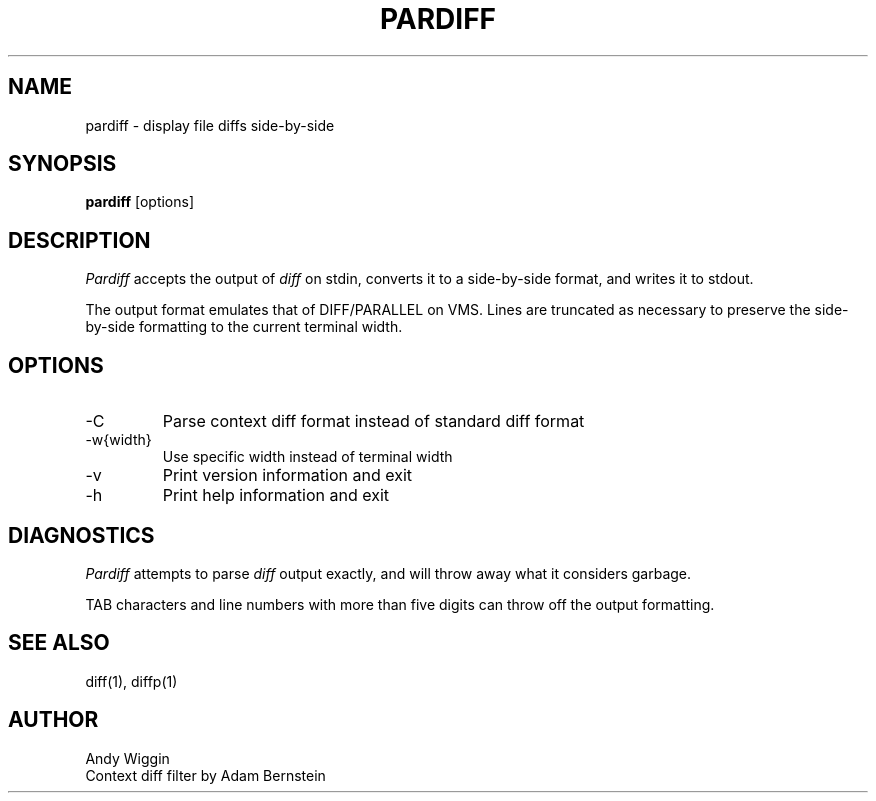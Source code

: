 .\" pardiff man page
.TH PARDIFF 1
.SH NAME
pardiff \- display file diffs side-by-side
.SH SYNOPSIS
.B pardiff
[options]

.SH DESCRIPTION
.IR Pardiff
accepts the output of
.IR diff
on stdin,
converts it to a side-by-side format,
and writes it to stdout.
.PP
The output format emulates that of DIFF/PARALLEL on VMS.
Lines are truncated as necessary to preserve the
side-by-side formatting to the current terminal width.

.SH OPTIONS
.TP
-C
Parse context diff format instead of standard diff format
.TP
-w{width}
Use specific width instead of terminal width
.TP
-v
Print version information and exit
.TP
-h
Print help information and exit

.SH DIAGNOSTICS
.IR Pardiff
attempts to parse
.IR diff
output exactly,
and will throw away what it considers garbage.
.PP
TAB characters and line numbers with more than five digits
can throw off the output formatting.

.SH SEE ALSO
diff(1), diffp(1)

.SH AUTHOR
Andy Wiggin
.br
Context diff filter by Adam Bernstein
